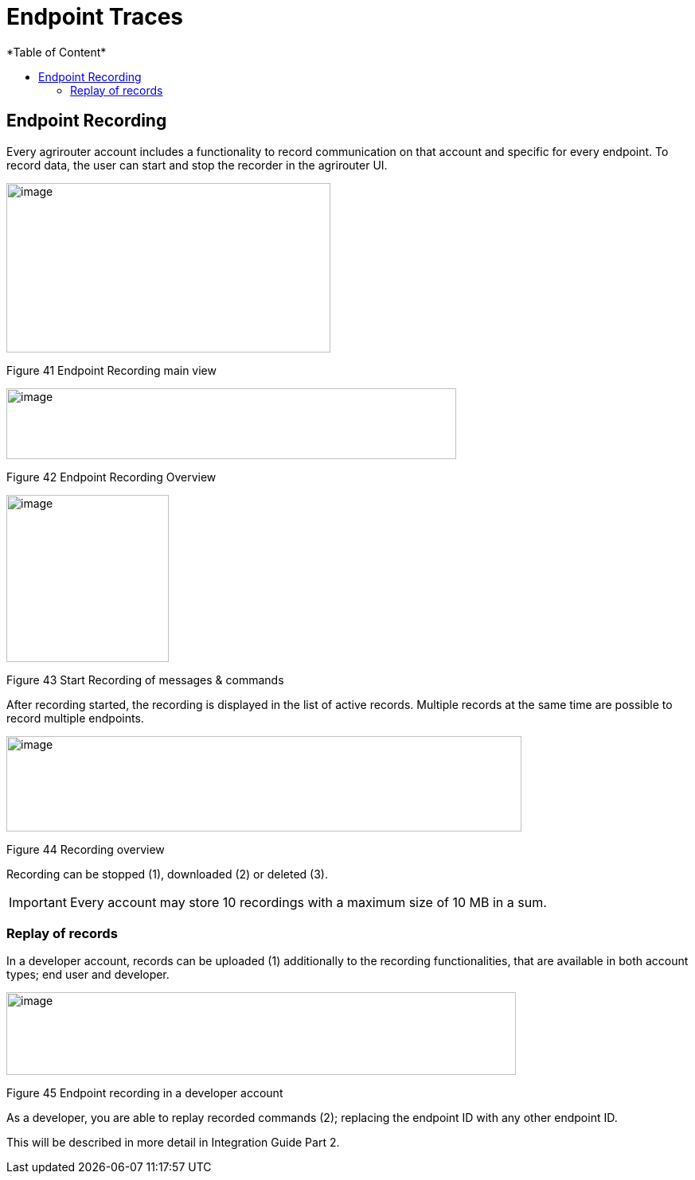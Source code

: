 = Endpoint Traces
*Table of Content*
:toc:
:toc-title:
:toclevels: 4
:imagesdir: ./../../assets/images/

== Endpoint Recording

Every agrirouter account includes a functionality to record communication on that account and specific for every endpoint. To record data, the user can start and stop the recorder in the agrirouter UI.

image:ig1\image41.png[image,width=407,height=213,align="center"]

Figure 41 Endpoint Recording main view

image:ig1\image42.png[image,width=565,height=89,align="center"]

Figure 42 Endpoint Recording Overview

image:ig1\image43.png[image,width=204,height=210,align="center"]

Figure 43 Start Recording of messages & commands

After recording started, the recording is displayed in the list of active records. Multiple records at the same time are possible to record multiple endpoints.

image:ig1\image44.png[image,width=647,height=120,align="center"]

Figure 44 Recording overview

Recording can be stopped (1), downloaded (2) or deleted (3).

[IMPORTANT] 
====
Every account may store 10 recordings with a maximum size of 10 MB in a sum.
====

=== Replay of records

In a developer account, records can be uploaded (1) additionally to the recording functionalities, that are available in both account types; end user and developer.

image:ig1\image45.png[image,width=640,height=104,align="center"]

Figure 45 Endpoint recording in a developer account

As a developer, you are able to replay recorded commands (2); replacing the endpoint ID with any other endpoint ID.

This will be described in more detail in Integration Guide Part 2.
//TODO: Remove this sentence and copy from IG2